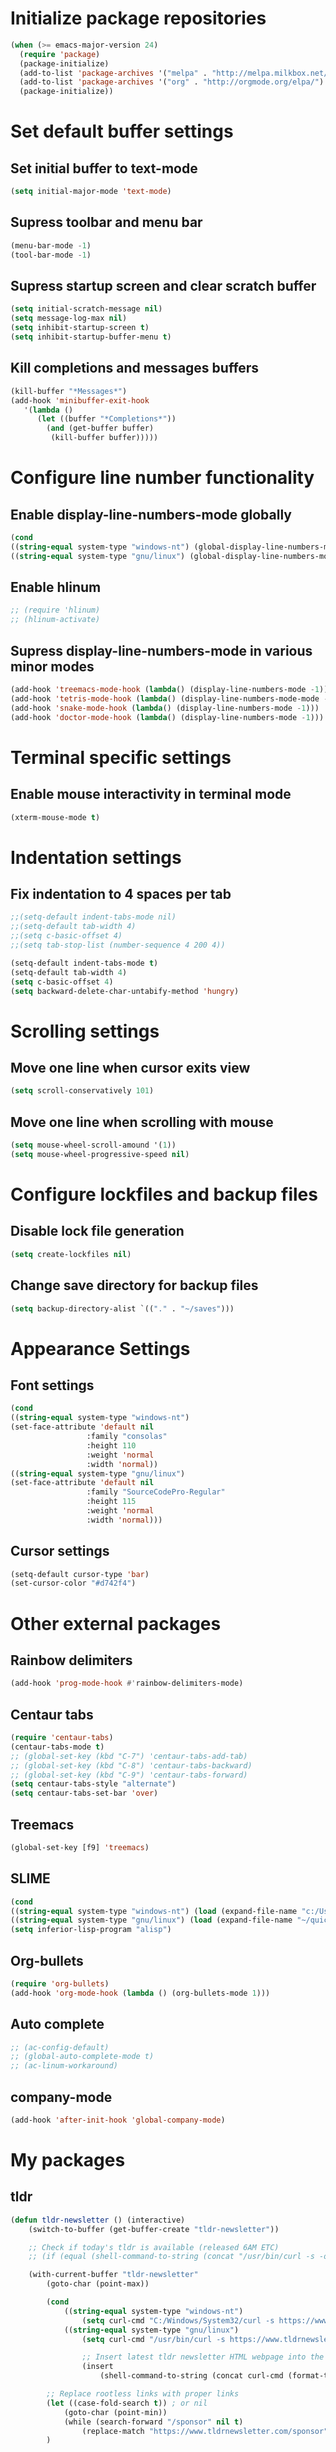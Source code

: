 * Initialize package repositories
#+BEGIN_SRC emacs-lisp
(when (>= emacs-major-version 24)
  (require 'package)
  (package-initialize)
  (add-to-list 'package-archives '("melpa" . "http://melpa.milkbox.net/packages/") t)
  (add-to-list 'package-archives '("org" . "http://orgmode.org/elpa/") t)
  (package-initialize))
#+END_SRC
* Set default buffer settings
** Set initial buffer to text-mode
   #+BEGIN_SRC emacs-lisp
   (setq initial-major-mode 'text-mode)
   #+END_SRC
** Supress toolbar and menu bar
   #+BEGIN_SRC emacs-lisp
   (menu-bar-mode -1)
   (tool-bar-mode -1)
   #+END_SRC
** Supress startup screen and clear scratch buffer
   #+BEGIN_SRC emacs-lisp
   (setq initial-scratch-message nil)
   (setq message-log-max nil)
   (setq inhibit-startup-screen t)
   (setq inhibit-startup-buffer-menu t)
   #+END_SRC
** Kill completions and messages buffers
   #+BEGIN_SRC emacs-lisp
   (kill-buffer "*Messages*")
   (add-hook 'minibuffer-exit-hook 
      '(lambda ()
         (let ((buffer "*Completions*"))
           (and (get-buffer buffer)
            (kill-buffer buffer)))))   
   #+END_SRC
* Configure line number functionality
** Enable display-line-numbers-mode globally
   #+BEGIN_SRC emacs-lisp
   (cond
   ((string-equal system-type "windows-nt") (global-display-line-numbers-mode t))
   ((string-equal system-type "gnu/linux") (global-display-line-numbers-mode t)))
   #+END_SRC
** Enable hlinum
   #+BEGIN_SRC emacs-lisp
   ;; (require 'hlinum)
   ;; (hlinum-activate)
   #+END_SRC
** Supress display-line-numbers-mode in various minor modes
   #+BEGIN_SRC emacs-lisp
   (add-hook 'treemacs-mode-hook (lambda() (display-line-numbers-mode -1)))
   (add-hook 'tetris-mode-hook (lambda() (display-line-numbers-mode-mode -1)))
   (add-hook 'snake-mode-hook (lambda() (display-line-numbers-mode -1)))
   (add-hook 'doctor-mode-hook (lambda() (display-line-numbers-mode -1)))
   #+END_SRC
* Terminal specific settings
** Enable mouse interactivity in terminal mode
   #+BEGIN_SRC emacs-lisp
   (xterm-mouse-mode t)
   #+END_SRC
* Indentation settings
** Fix indentation to 4 spaces per tab
   #+BEGIN_SRC emacs-lisp
   ;;(setq-default indent-tabs-mode nil)
   ;;(setq-default tab-width 4)
   ;;(setq c-basic-offset 4)
   ;;(setq tab-stop-list (number-sequence 4 200 4))

   (setq-default indent-tabs-mode t)
   (setq-default tab-width 4)
   (setq c-basic-offset 4)
   (setq backward-delete-char-untabify-method 'hungry)
   #+END_SRC
* Scrolling settings
** Move one line when cursor exits view
   #+BEGIN_SRC emacs-lisp
   (setq scroll-conservatively 101)
   #+END_SRC
** Move one line when scrolling with mouse
   #+BEGIN_SRC emacs-lisp
   (setq mouse-wheel-scroll-amound '(1))
   (setq mouse-wheel-progressive-speed nil)
   #+END_SRC
* Configure lockfiles and backup files
** Disable lock file generation
   #+BEGIN_SRC emacs-lisp
   (setq create-lockfiles nil)
   #+END_SRC
** Change save directory for backup files
   #+BEGIN_SRC emacs-lisp
   (setq backup-directory-alist `(("." . "~/saves")))
   #+END_SRC
* Appearance Settings
** Font settings
   #+BEGIN_SRC emacs-lisp
   (cond
   ((string-equal system-type "windows-nt")
   (set-face-attribute 'default nil
                    :family "consolas"
                    :height 110
                    :weight 'normal
                    :width 'normal))
   ((string-equal system-type "gnu/linux")
   (set-face-attribute 'default nil
                    :family "SourceCodePro-Regular"
                    :height 115
                    :weight 'normal
                    :width 'normal)))
   #+END_SRC
** Cursor settings
   #+BEGIN_SRC emacs-lisp
   (setq-default cursor-type 'bar)
   (set-cursor-color "#d742f4")
   #+END_SRC
* Other external packages
** Rainbow delimiters
   #+BEGIN_SRC emacs-lisp
   (add-hook 'prog-mode-hook #'rainbow-delimiters-mode)
   #+END_SRC
** Centaur tabs
   #+BEGIN_SRC emacs-lisp
   (require 'centaur-tabs)
   (centaur-tabs-mode t)
   ;; (global-set-key (kbd "C-7") 'centaur-tabs-add-tab)
   ;; (global-set-key (kbd "C-8") 'centaur-tabs-backward)
   ;; (global-set-key (kbd "C-9") 'centaur-tabs-forward)
   (setq centaur-tabs-style "alternate")
   (setq centaur-tabs-set-bar 'over)
   #+END_SRC
** Treemacs
   #+BEGIN_SRC emacs-lisp
   (global-set-key [f9] 'treemacs)
   #+END_SRC
** SLIME
   #+BEGIN_SRC emacs-lisp
   (cond
   ((string-equal system-type "windows-nt") (load (expand-file-name "c:/Users/ljenks/quicklisp/slime-helper.el")))
   ((string-equal system-type "gnu/linux") (load (expand-file-name "~/quicklisp/slime-helper.el"))))
   (setq inferior-lisp-program "alisp")
   #+END_SRC
** Org-bullets
   #+BEGIN_SRC emacs-lisp
   (require 'org-bullets)
   (add-hook 'org-mode-hook (lambda () (org-bullets-mode 1)))
   #+END_SRC
** Auto complete
   #+BEGIN_SRC emacs-lisp
   ;; (ac-config-default)
   ;; (global-auto-complete-mode t)
   ;; (ac-linum-workaround)
   #+END_SRC
** company-mode
   #+BEGIN_SRC emacs-lisp
   (add-hook 'after-init-hook 'global-company-mode)
   #+END_SRC
* My packages
** tldr
   #+BEGIN_SRC emacs-lisp
   (defun tldr-newsletter () (interactive)
       (switch-to-buffer (get-buffer-create "tldr-newsletter"))

       ;; Check if today's tldr is available (released 6AM ETC)
       ;; (if (equal (shell-command-to-string (concat "/usr/bin/curl -s -o /dev/null -w \"%{http_code}\" http://www.tldrnewsletter.com/archives/" (format-time-string "%Y%m%d"))) "200")

       (with-current-buffer "tldr-newsletter"
           (goto-char (point-max))
		   
           (cond
               ((string-equal system-type "windows-nt")
                   (setq curl-cmd "C:/Windows/System32/curl -s https://www.tldrnewsletter.com/archives/"))
               ((string-equal system-type "gnu/linux")
                   (setq curl-cmd "/usr/bin/curl -s https://www.tldrnewsletter.com/archives/")))

                   ;; Insert latest tldr newsletter HTML webpage into the buffer
                   (insert
                       (shell-command-to-string (concat curl-cmd (format-time-string "%Y%m%d"))))
           
		   ;; Replace rootless links with proper links 
		   (let ((case-fold-search t)) ; or nil
               (goto-char (point-min))
			   (while (search-forward "/sponsor" nil t)
			       (replace-match "https://www.tldrnewsletter.com/sponsor"))
           )

           ;; Render HTML content so it is readable to the user
           (shr-render-region (point-min) (point-max))
           (beginning-of-buffer)
           (read-only-mode 1)
       )
   )
   #+END_SRC
* Copy/paste settings
** Enable copy/paste in/out of emacs
   #+BEGIN_SRC emacs-lisp
   (setq x-select-enable-clipboard t)
   #+END_SRC
